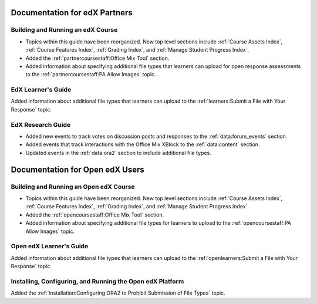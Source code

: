 ==================================
Documentation for edX Partners
==================================

Building and Running an edX Course
**********************************

* Topics within this guide have been reorganized. New top level sections
  include :ref:`Course Assets Index`, :ref:`Course Features Index`,
  :ref:`Grading Index`, and :ref:`Manage Student Progress Index`.

* Added the :ref:`partnercoursestaff:Office Mix Tool` section.

* Added information about specifying additional file types that learners can
  upload for open response assessments to the :ref:`partnercoursestaff:PA Allow
  Images` topic.

EdX Learner's Guide
******************************

Added information about additional file types that learners can upload to the
:ref:`learners:Submit a File with Your Response` topic.

EdX Research Guide
********************

* Added new events to track votes on discussion posts and responses to the
  :ref:`data:forum_events` section.

* Added events that track interactions with the Office Mix XBlock to the
  :ref:`data:content` section.

* Updated events in the :ref:`data:ora2` section to include additional file
  types.

==================================
Documentation for Open edX Users
==================================

Building and Running an Open edX Course
****************************************

* Topics within this guide have been reorganized. New top level sections
  include :ref:`Course Assets Index`, :ref:`Course Features Index`,
  :ref:`Grading Index`, and :ref:`Manage Student Progress Index`.

* Added the :ref:`opencoursestaff:Office Mix Tool` section.

* Added information about specifying additional file types for learners to
  upload to the :ref:`opencoursestaff:PA Allow Images` topic.

Open edX Learner's Guide
*************************

Added information about additional file types that learners can upload to the
:ref:`openlearners:Submit a File with Your Response` topic.

Installing, Configuring, and Running the Open edX Platform
***********************************************************

Added the :ref:`installation:Configuring ORA2 to Prohibit Submission of File
Types` topic.
